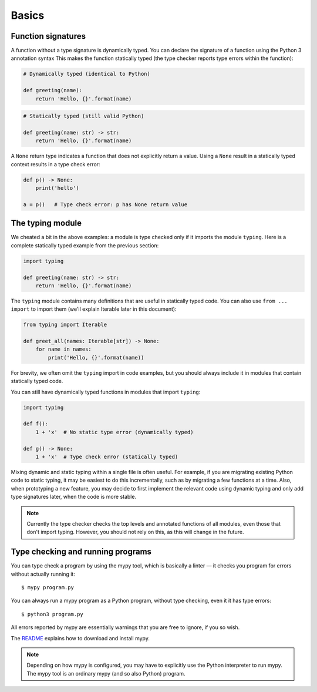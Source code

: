 Basics
======

Function signatures
*******************

A function without a type signature is dynamically typed. You can
declare the signature of a function using the Python 3 annotation
syntax This makes the function statically typed (the type checker
reports type errors within the function):

.. code-block:: python

   # Dynamically typed (identical to Python)

   def greeting(name):
       return 'Hello, {}'.format(name)

.. code-block:: python

   # Statically typed (still valid Python)

   def greeting(name: str) -> str:
       return 'Hello, {}'.format(name)

A ``None`` return type indicates a function that does not explicitly
return a value. Using a ``None`` result in a statically typed context
results in a type check error:

.. code-block:: python

   def p() -> None:
       print('hello')

   a = p()   # Type check error: p has None return value

The typing module
*****************

We cheated a bit in the above examples: a module is type checked only
if it imports the module ``typing``. Here is a complete statically typed
example from the previous section:

.. code-block:: python

   import typing

   def greeting(name: str) -> str:
       return 'Hello, {}'.format(name)

The ``typing`` module contains many definitions that are useful in
statically typed code. You can also use ``from ... import`` to import
them (we'll explain Iterable later in this document):

.. code-block:: python

   from typing import Iterable

   def greet_all(names: Iterable[str]) -> None:
       for name in names:
           print('Hello, {}'.format(name))

For brevity, we often omit the ``typing`` import in code examples, but
you should always include it in modules that contain statically typed
code.

You can still have dynamically typed functions in modules that import ``typing``:

.. code-block:: python

   import typing

   def f():
       1 + 'x'  # No static type error (dynamically typed)

   def g() -> None:
       1 + 'x'  # Type check error (statically typed)

Mixing dynamic and static typing within a single file is often
useful. For example, if you are migrating existing Python code to
static typing, it may be easiest to do this incrementally, such as by
migrating a few functions at a time. Also, when prototyping a new
feature, you may decide to first implement the relevant code using
dynamic typing and only add type signatures later, when the code is
more stable.

.. note::

   Currently the type checker checks the top levels and annotated
   functions of all modules, even those that don't import
   typing. However, you should not rely on this, as this will change
   in the future.

Type checking and running programs
**********************************

You can type check a program by using the mypy tool, which is
basically a linter — it checks you program for errors without actually
running it::

   $ mypy program.py

You can always run a mypy program as a Python program, without type
checking, even it it has type errors::

   $ python3 program.py

All errors reported by mypy are essentially warnings that you are free
to ignore, if you so wish.

The `README <https://github.com/JukkaL/mypy/blob/master/README.md>`_
explains how to download and install mypy.

.. note::

   Depending on how mypy is configured, you may have to explicitly use
   the Python interpreter to run mypy. The mypy tool is an ordinary
   mypy (and so also Python) program.
